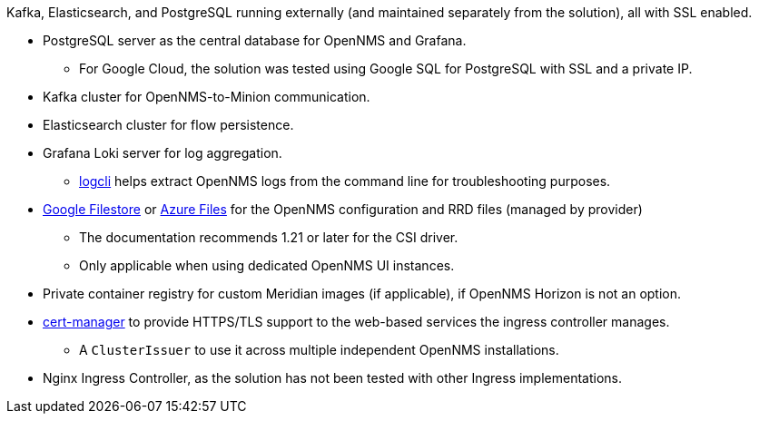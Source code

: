 
Kafka, Elasticsearch, and PostgreSQL running externally (and maintained separately from the solution), all with SSL enabled.

* PostgreSQL server as the central database for OpenNMS and Grafana.
** For Google Cloud, the solution was tested using Google SQL for PostgreSQL with SSL and a private IP.

* Kafka cluster for OpenNMS-to-Minion communication.

* Elasticsearch cluster for flow persistence.

* Grafana Loki server for log aggregation.
** https://grafana.com/docs/loki/latest/getting-started/logcli/[logcli] helps extract OpenNMS logs from the command line for troubleshooting purposes.

* https://cloud.google.com/filestore[Google Filestore] or https://azure.microsoft.com/en-us/services/storage/files/[Azure Files] for the OpenNMS configuration and RRD files (managed by provider)
** The documentation recommends 1.21 or later for the CSI driver.
** Only applicable when using dedicated OpenNMS UI instances.

* Private container registry for custom Meridian images (if applicable), if OpenNMS Horizon is not an option.

* https://cert-manager.readthedocs.io/en/latest/[cert-manager] to provide HTTPS/TLS support to the web-based services the ingress controller manages.
** A `ClusterIssuer` to use it across multiple independent OpenNMS installations.

* Nginx Ingress Controller, as the solution has not been tested with other Ingress implementations.